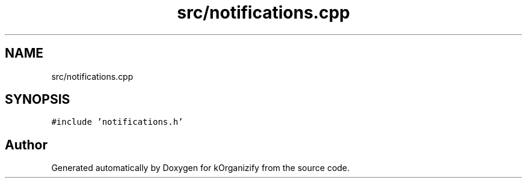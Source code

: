 .TH "src/notifications.cpp" 3 "Thu Jan 11 2024" "kOrganizify" \" -*- nroff -*-
.ad l
.nh
.SH NAME
src/notifications.cpp
.SH SYNOPSIS
.br
.PP
\fC#include 'notifications\&.h'\fP
.br

.SH "Author"
.PP 
Generated automatically by Doxygen for kOrganizify from the source code\&.
